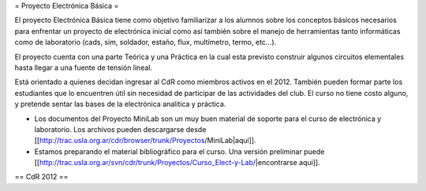 = Proyecto Electrónica Básica =

El proyecto Electrónica Básica tiene como objetivo familiarizar a los alumnos sobre los conceptos básicos necesarios para enfrentar un proyecto de electrónica inicial como así también sobre el manejo de herramientas tanto informáticas como de laboratorio (cads, sim, soldador, estaño, flux, multímetro, termo, etc...).

El proyecto cuenta con una parte Teórica y una Práctica en la cual esta previsto construir algunos circuitos elementales hasta llegar a una fuente de tensión lineal.

Está orientado a quienes decidan ingresar al CdR como miembros activos en el 2012. También pueden formar parte los estudiantes que lo encuentren útil sin necesidad de participar de las actividades del club. El curso no tiene costo alguno, y pretende sentar las bases de la electrónica analítica y práctica.

* Los documentos del Proyecto MiniLab son un muy buen material de soporte para el curso de electrónica y laboratorio. Los archivos pueden descargarse desde [[http://trac.usla.org.ar/cdr/browser/trunk/Proyectos/MiniLab|aquí]].

* Estamos preparando el material bibliográfico para el curso. Una versión preliminar puede [[http://trac.usla.org.ar/svn/cdr/trunk/Proyectos/Curso_Elect-y-Lab/|encontrarse aqui]].

== CdR 2012 ==
